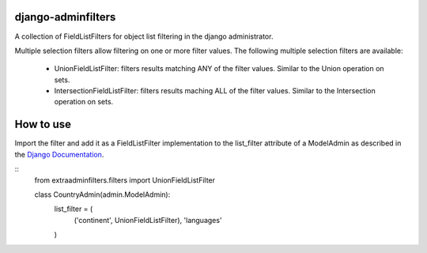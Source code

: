 django-adminfilters
===================

A collection of FieldListFilters for object list filtering in the
django administrator.

Multiple selection filters allow filtering on one or more filter values.
The following multiple selection filters are available:
 - UnionFieldListFilter: filters results matching ANY of the filter
   values. Similar to the Union operation on sets.
 - IntersectionFieldListFilter: filters results maching ALL of the
   filter values. Similar to the Intersection operation on sets.

How to use
==========

Import the filter and add it as a FieldListFilter implementation to the
list_filter attribute of a ModelAdmin as described in the `Django Documentation <https://docs.djangoproject.com/en/1.4/ref/contrib/admin/#django.contrib.admin.ModelAdmin.list_filter>`_.

::
    from extraadminfilters.filters import UnionFieldListFilter

    class CountryAdmin(admin.ModelAdmin):
        list_filter = (
            ('continent', UnionFieldListFilter),
            'languages'
        )
